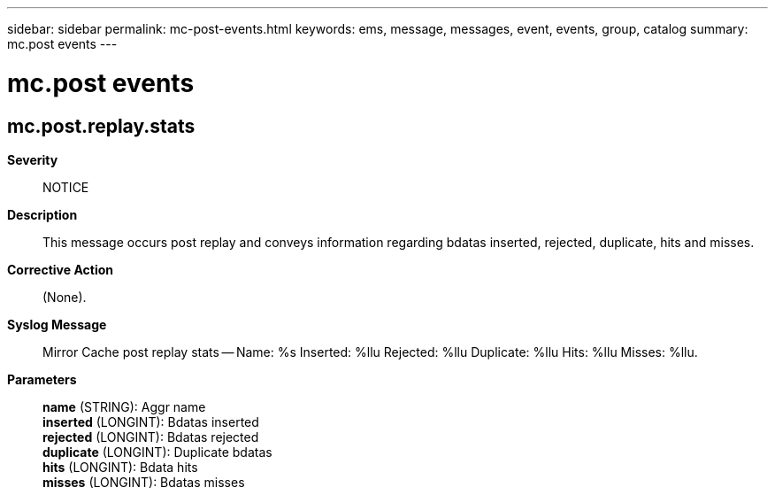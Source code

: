 ---
sidebar: sidebar
permalink: mc-post-events.html
keywords: ems, message, messages, event, events, group, catalog
summary: mc.post events
---

= mc.post events
:toclevels: 1
:hardbreaks:
:nofooter:
:icons: font
:linkattrs:
:imagesdir: ./media/

== mc.post.replay.stats
*Severity*::
NOTICE
*Description*::
This message occurs post replay and conveys information regarding bdatas inserted, rejected, duplicate, hits and misses.
*Corrective Action*::
(None).
*Syslog Message*::
Mirror Cache post replay stats -- Name: %s Inserted: %llu Rejected: %llu Duplicate: %llu Hits: %llu Misses: %llu.
*Parameters*::
*name* (STRING): Aggr name
*inserted* (LONGINT): Bdatas inserted
*rejected* (LONGINT): Bdatas rejected
*duplicate* (LONGINT): Duplicate bdatas
*hits* (LONGINT): Bdata hits
*misses* (LONGINT): Bdatas misses
